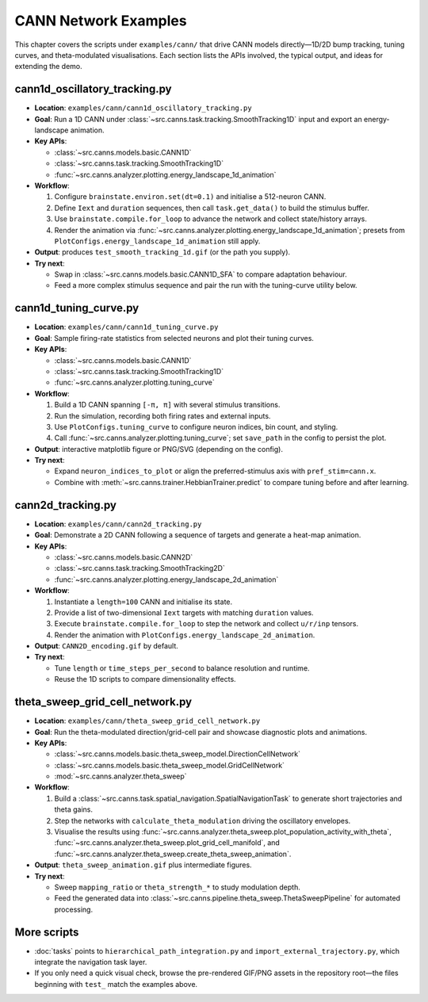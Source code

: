 CANN Network Examples
=====================

This chapter covers the scripts under ``examples/cann/`` that drive CANN models
directly—1D/2D bump tracking, tuning curves, and theta-modulated visualisations.
Each section lists the APIs involved, the typical output, and ideas for extending the demo.

cann1d_oscillatory_tracking.py
------------------------------

- **Location**: ``examples/cann/cann1d_oscillatory_tracking.py``
- **Goal**: Run a 1D CANN under :class:`~src.canns.task.tracking.SmoothTracking1D` input and export an energy-landscape animation.
- **Key APIs**:

  - :class:`~src.canns.models.basic.CANN1D`
  - :class:`~src.canns.task.tracking.SmoothTracking1D`
  - :func:`~src.canns.analyzer.plotting.energy_landscape_1d_animation`
- **Workflow**:

  1. Configure ``brainstate.environ.set(dt=0.1)`` and initialise a 512-neuron CANN.
  2. Define ``Iext`` and ``duration`` sequences, then call ``task.get_data()`` to build the stimulus buffer.
  3. Use ``brainstate.compile.for_loop`` to advance the network and collect state/history arrays.
  4. Render the animation via :func:`~src.canns.analyzer.plotting.energy_landscape_1d_animation`; presets from ``PlotConfigs.energy_landscape_1d_animation`` still apply.
- **Output**: produces ``test_smooth_tracking_1d.gif`` (or the path you supply).
- **Try next**:

  - Swap in :class:`~src.canns.models.basic.CANN1D_SFA` to compare adaptation behaviour.
  - Feed a more complex stimulus sequence and pair the run with the tuning-curve utility below.

cann1d_tuning_curve.py
----------------------

- **Location**: ``examples/cann/cann1d_tuning_curve.py``
- **Goal**: Sample firing-rate statistics from selected neurons and plot their tuning curves.
- **Key APIs**:

  - :class:`~src.canns.models.basic.CANN1D`
  - :class:`~src.canns.task.tracking.SmoothTracking1D`
  - :func:`~src.canns.analyzer.plotting.tuning_curve`
- **Workflow**:

  1. Build a 1D CANN spanning ``[-π, π]`` with several stimulus transitions.
  2. Run the simulation, recording both firing rates and external inputs.
  3. Use ``PlotConfigs.tuning_curve`` to configure neuron indices, bin count, and styling.
  4. Call :func:`~src.canns.analyzer.plotting.tuning_curve`; set ``save_path`` in the config to persist the plot.
- **Output**: interactive matplotlib figure or PNG/SVG (depending on the config).
- **Try next**:

  - Expand ``neuron_indices_to_plot`` or align the preferred-stimulus axis with ``pref_stim=cann.x``.
  - Combine with :meth:`~src.canns.trainer.HebbianTrainer.predict` to compare tuning before and after learning.

cann2d_tracking.py
------------------

- **Location**: ``examples/cann/cann2d_tracking.py``
- **Goal**: Demonstrate a 2D CANN following a sequence of targets and generate a heat-map animation.
- **Key APIs**:

  - :class:`~src.canns.models.basic.CANN2D`
  - :class:`~src.canns.task.tracking.SmoothTracking2D`
  - :func:`~src.canns.analyzer.plotting.energy_landscape_2d_animation`
- **Workflow**:

  1. Instantiate a ``length=100`` CANN and initialise its state.
  2. Provide a list of two-dimensional ``Iext`` targets with matching ``duration`` values.
  3. Execute ``brainstate.compile.for_loop`` to step the network and collect ``u/r/inp`` tensors.
  4. Render the animation with ``PlotConfigs.energy_landscape_2d_animation``.
- **Output**: ``CANN2D_encoding.gif`` by default.
- **Try next**:

  - Tune ``length`` or ``time_steps_per_second`` to balance resolution and runtime.
  - Reuse the 1D scripts to compare dimensionality effects.

theta_sweep_grid_cell_network.py
--------------------------------

- **Location**: ``examples/cann/theta_sweep_grid_cell_network.py``
- **Goal**: Run the theta-modulated direction/grid-cell pair and showcase diagnostic plots and animations.
- **Key APIs**:

  - :class:`~src.canns.models.basic.theta_sweep_model.DirectionCellNetwork`
  - :class:`~src.canns.models.basic.theta_sweep_model.GridCellNetwork`
  - :mod:`~src.canns.analyzer.theta_sweep`
- **Workflow**:

  1. Build a :class:`~src.canns.task.spatial_navigation.SpatialNavigationTask` to generate short trajectories and theta gains.
  2. Step the networks with ``calculate_theta_modulation`` driving the oscillatory envelopes.
  3. Visualise the results using
     :func:`~src.canns.analyzer.theta_sweep.plot_population_activity_with_theta`,
     :func:`~src.canns.analyzer.theta_sweep.plot_grid_cell_manifold`, and
     :func:`~src.canns.analyzer.theta_sweep.create_theta_sweep_animation`.
- **Output**: ``theta_sweep_animation.gif`` plus intermediate figures.
- **Try next**:

  - Sweep ``mapping_ratio`` or ``theta_strength_*`` to study modulation depth.
  - Feed the generated data into :class:`~src.canns.pipeline.theta_sweep.ThetaSweepPipeline` for automated processing.

More scripts
------------

- :doc:`tasks` points to ``hierarchical_path_integration.py`` and ``import_external_trajectory.py``, which integrate the navigation task layer.
- If you only need a quick visual check, browse the pre-rendered GIF/PNG assets in the repository root—the files beginning with ``test_`` match the examples above.
